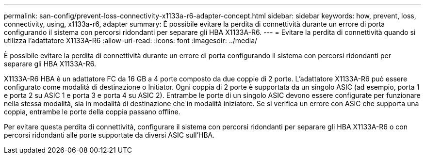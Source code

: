 ---
permalink: san-config/prevent-loss-connectivity-x1133a-r6-adapter-concept.html 
sidebar: sidebar 
keywords: how, prevent, loss, connectivity, using, x1133a-r6, adapter 
summary: È possibile evitare la perdita di connettività durante un errore di porta configurando il sistema con percorsi ridondanti per separare gli HBA X1133A-R6. 
---
= Evitare la perdita di connettività quando si utilizza l'adattatore X1133A-R6
:allow-uri-read: 
:icons: font
:imagesdir: ../media/


[role="lead"]
È possibile evitare la perdita di connettività durante un errore di porta configurando il sistema con percorsi ridondanti per separare gli HBA X1133A-R6.

X1133A-R6 HBA è un adattatore FC da 16 GB a 4 porte composto da due coppie di 2 porte. L'adattatore X1133A-R6 può essere configurato come modalità di destinazione o Initiator. Ogni coppia di 2 porte è supportata da un singolo ASIC (ad esempio, porta 1 e porta 2 su ASIC 1 e porta 3 e porta 4 su ASIC 2). Entrambe le porte di un singolo ASIC devono essere configurate per funzionare nella stessa modalità, sia in modalità di destinazione che in modalità iniziatore. Se si verifica un errore con ASIC che supporta una coppia, entrambe le porte della coppia passano offline.

Per evitare questa perdita di connettività, configurare il sistema con percorsi ridondanti per separare gli HBA X1133A-R6 o con percorsi ridondanti alle porte supportate da diversi ASIC sull'HBA.

